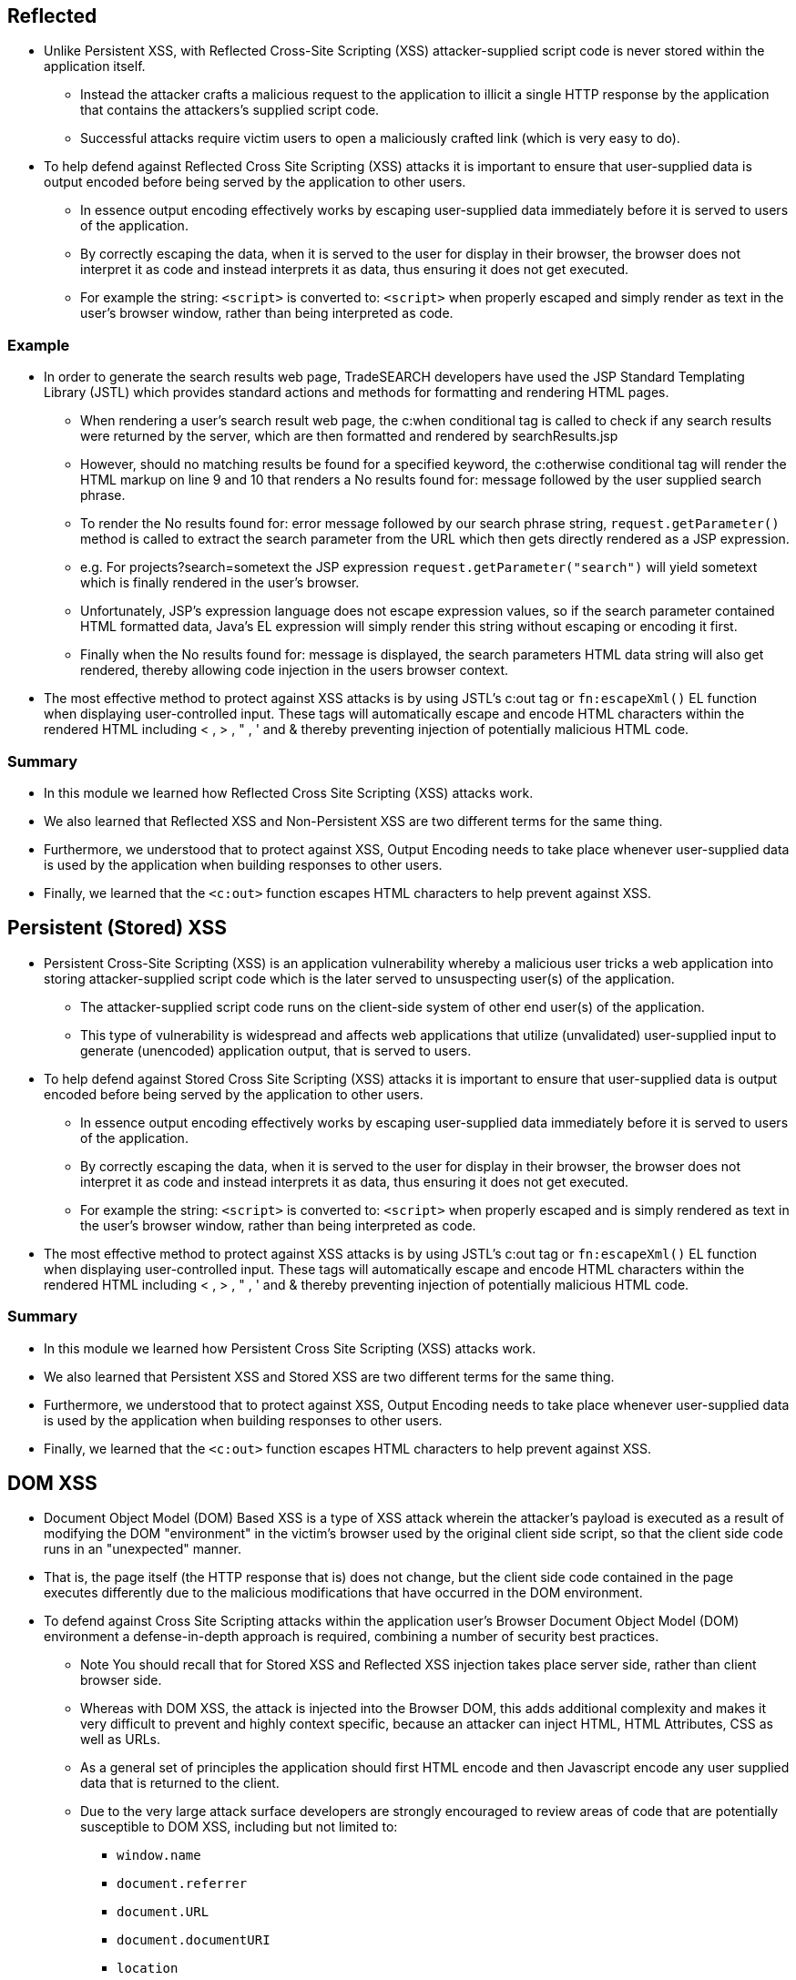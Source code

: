 == Reflected
* Unlike Persistent XSS, with Reflected Cross-Site Scripting (XSS) attacker-supplied script code is never stored within the application itself.
** Instead the attacker crafts a malicious request to the application to illicit a single HTTP response by the application that contains  the attackers's supplied script code.
** Successful attacks require victim users to open a maliciously crafted link (which is very easy to do).
* To help defend against Reflected Cross Site Scripting (XSS) attacks it is important to ensure that user-supplied data is output encoded before being served by the application to other users.
** In essence output encoding effectively works by escaping user-supplied data immediately before it is served to users of the application.
** By correctly escaping the data, when it is served to the user for display in their browser, the browser does not interpret it as code and instead interprets it as data, thus ensuring it does not get executed.
** For example the string: `<script>` is converted to: `&lt;script&gt;` when properly escaped and simply render as text in the user's browser window, rather than being interpreted as code.

=== Example
* In order to generate the search results web page, TradeSEARCH developers have used the JSP Standard Templating Library (JSTL) which provides standard actions and methods for formatting and rendering HTML pages.
** When rendering a user's search result web page, the c:when conditional tag is called to check if any search results were returned by the server, which are then formatted and rendered by searchResults.jsp
** However, should no matching results be found for a specified keyword, the c:otherwise conditional tag will render the HTML markup on line 9 and 10 that renders a No results found for: message followed by the user supplied search phrase.
** To render the No results found for: error message followed by our search phrase string, `request.getParameter()` method is called to extract the search parameter from the URL which then gets directly rendered as a JSP expression.
** e.g. For projects?search=sometext the JSP expression `request.getParameter("search")` will yield sometext which is finally rendered in the user's browser.
** Unfortunately, JSP's expression language does not escape expression values, so if the search parameter contained HTML formatted data, Java's EL expression will simply render this string without escaping or encoding it first.
** Finally when the No results found for: message is displayed, the search parameters HTML data string will also get rendered, thereby allowing code injection in the users browser context.
* The most effective method to protect against XSS attacks is by using JSTL's c:out tag or `fn:escapeXml()` EL function when displaying user-controlled input. These tags will automatically escape and encode HTML characters within the rendered HTML including < , > , " , ' and & thereby preventing injection of potentially malicious HTML code.

=== Summary
* In this module we learned how Reflected Cross Site Scripting (XSS) attacks work.
* We also learned that Reflected XSS and Non-Persistent XSS are two different terms for the same thing.
* Furthermore, we understood that to protect against XSS, Output Encoding needs to take place whenever user-supplied data is used by the application when building responses to other users.
* Finally, we learned that the `<c:out>` function escapes HTML characters to help prevent against XSS.

== Persistent (Stored) XSS
* Persistent Cross-Site Scripting (XSS) is an application vulnerability whereby a malicious user tricks a web application into storing attacker-supplied script code which is the later served to unsuspecting user(s) of the application.
** The attacker-supplied script code runs on the client-side system of other end user(s) of the application.
** This type of vulnerability is widespread and affects web applications that utilize (unvalidated) user-supplied input to generate (unencoded) application output, that is served to users.
* To help defend against Stored Cross Site Scripting (XSS) attacks it is important to ensure that user-supplied data is output encoded before being served by the application to other users.
** In essence output encoding effectively works by escaping user-supplied data immediately before it is served to users of the application.
** By correctly escaping the data, when it is served to the user for display in their browser, the browser does not interpret it as code and instead interprets it as data, thus ensuring it does not get executed.
** For example the string: `<script>` is converted to: `&lt;script&gt;` when properly escaped and is simply rendered as text in the user's browser window, rather than being interpreted as code.
* The most effective method to protect against XSS attacks is by using JSTL's c:out tag or `fn:escapeXml()` EL function when displaying user-controlled input. These tags will automatically escape and encode HTML characters within the rendered HTML including < , > , " , ' and & thereby preventing injection of potentially malicious HTML code.

=== Summary
* In this module we learned how Persistent Cross Site Scripting (XSS) attacks work.
* We also learned that Persistent XSS and Stored XSS are two different terms for the same thing.
* Furthermore, we understood that to protect against XSS, Output Encoding needs to take place whenever user-supplied data is used by the application when building responses to other users.
* Finally, we learned that the `<c:out>` function escapes HTML characters to help prevent against XSS.

== DOM XSS
* Document Object Model (DOM) Based XSS is a type of XSS attack wherein the attacker's payload is executed as a result of modifying the DOM "environment" in the victim's browser used by the original client side script, so that the client side code runs  in an "unexpected" manner.
* That is, the page itself (the HTTP response that is) does not change, but the client side code contained in the page executes differently due to the malicious modifications that have occurred in the DOM environment.
* To defend against Cross Site Scripting attacks within the application user's Browser Document Object Model (DOM) environment a defense-in-depth approach is required, combining a number of security best practices.
** Note You should recall that for Stored XSS and Reflected XSS injection takes place server side, rather than client browser side.
** Whereas with DOM XSS, the attack is injected into the Browser DOM, this adds additional complexity and makes it very difficult to prevent and highly context specific, because an attacker can inject HTML, HTML Attributes, CSS as well as URLs.
** As a general set of principles the application should first HTML encode and then Javascript encode any user supplied data that is returned to the client.
** Due to the very large attack surface developers are strongly encouraged to review areas of code that are potentially susceptible to DOM XSS, including but not limited to:
*** `window.name`
*** `document.referrer`
*** `document.URL`
*** `document.documentURI`
*** `location`
*** `location.href`
*** `location.search`
*** `location.hash`
*** `eval`
*** `setTimeout`
*** `setInterval`
*** `document.write`
*** `document.writeIn`
*** `innerHTML`
*** `outerHTML`

=== Example
* In our modified code example, an additional check is introduced which performs input validation against the name string variable.
* To accomplish this, we make use of javascript's `match()` method to run a regular expression search on name variable, identifying non alphanumeric characters e.g. # , < , > , " , ' , & .
* Should any non alphanumeric characters be encountered, the if check will fail and invoke the "Security error" warning, thus preventing malicious javascript or HTML characters from being passed to the `document.write()` method.

=== Summary
* In this module we learned how Document Object Model (DOM) Cross Site Scripting (XSS) attacks work, or DOM XSS for short.
* We also learned that writing code more securely to protect against DOM XSS is much trickier than Persistent XSS and Stored XSS, due to the much larger attack surface with DOM XSS.
* We also learned as a general rule an application should first HTML encode, and then Javascript encode user-supplied (or otherwise untrusted data) to improve an application’s security posture against DOM XSS.
* Finally, we learned that as developers there are a number of areas of code that are potentially susceptible to DOM XSS and extra consideration should be made for XSS DOM vulnerabilities in these areas (innerHTML , outerHTML , eval , document.write etc).